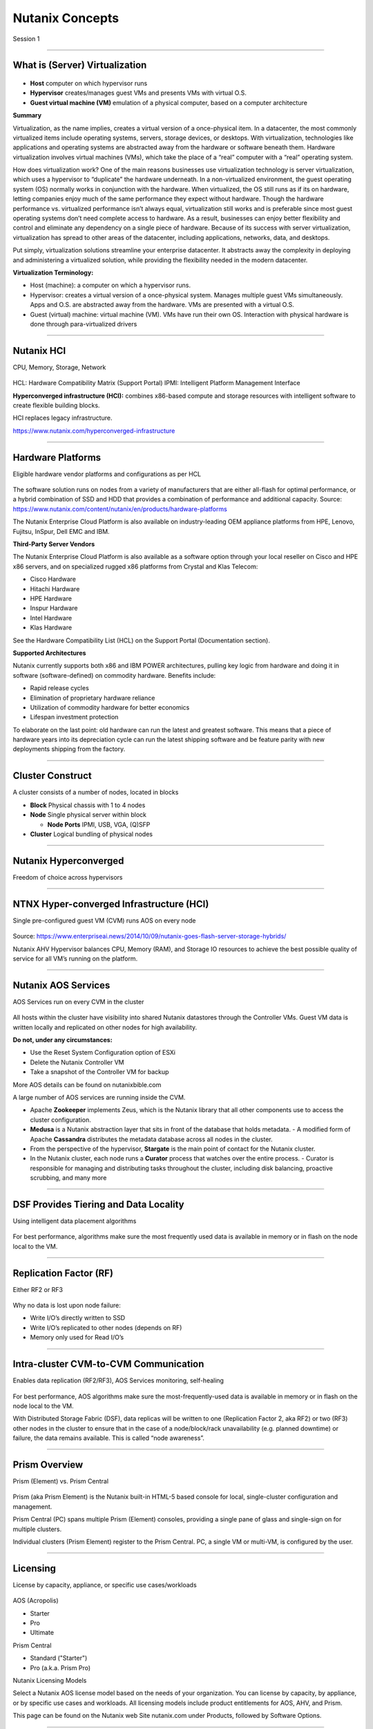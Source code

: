 .. title:: NCP Bootcamp - Nutanix Concepts
  
.. _nutanix_concepts:

-----------------
Nutanix Concepts
-----------------

Session 1

-----------------------------------------------------

What is (Server) Virtualization
++++++++++++++++++++++++++++++++

.. figure:: images/WhatIs.png

- **Host** computer on which hypervisor runs
- **Hypervisor** creates/manages guest VMs and presents VMs with virtual O.S.
- **Guest virtual machine (VM)**  emulation of a physical computer, based on a computer architecture

**Summary**

Virtualization, as the name implies, creates a virtual version of a once-physical item. In a datacenter, the most commonly virtualized items include operating systems, servers, storage devices, or desktops. With virtualization, technologies like applications and operating systems are abstracted away from the hardware or software beneath them. 
Hardware virtualization involves virtual machines (VMs), which take the place of a “real” computer with a “real” operating system.

How does virtualization work? 
One of the main reasons businesses use virtualization technology is server virtualization, which uses a hypervisor to “duplicate” the hardware underneath. In a non-virtualized environment, the guest operating system (OS) normally works in conjunction with the hardware. When virtualized, the OS still runs as if its on hardware, letting companies enjoy much of the same performance they expect without hardware. Though the hardware performance vs. virtualized performance isn’t always equal, virtualization still works and is preferable since most guest operating systems don’t need complete access to hardware.  As a result, businesses can enjoy better flexibility and control and eliminate any dependency on a single piece of hardware. Because of its success with server virtualization, virtualization has spread to other areas of the datacenter, including applications, networks, data, and desktops.

Put simply, virtualization solutions streamline your enterprise datacenter. It abstracts away the complexity in deploying and administering a virtualized solution, while providing the flexibility needed in the modern datacenter.

**Virtualization Terminology:**

- Host (machine): a computer on which a hypervisor runs. 
- Hypervisor: creates a virtual version of a once-physical system. Manages multiple guest VMs simultaneously. Apps and O.S. are abstracted away from the hardware. VMs are presented with a virtual O.S.
- Guest (virtual) machine: virtual machine (VM). VMs have run their own OS. Interaction with physical hardware is done through para-virtualized drivers 



-----------------------------------------------------

Nutanix HCI 
++++++++++++++++++++++
CPU, Memory, Storage, Network

.. figure:: images/NutanixHCI.png

HCL: Hardware Compatibility Matrix (Support Portal) 
IPMI: Intelligent Platform Management Interface

**Hyperconverged infrastructure (HCI):** combines x86-based compute and storage resources with intelligent software to create flexible building blocks.  

HCI replaces legacy infrastructure.

https://www.nutanix.com/hyperconverged-infrastructure


-----------------------------------------------------

Hardware Platforms
++++++++++++++++++++++

Eligible hardware vendor platforms and configurations as per HCL

.. figure:: images/HardwarePlatforms.png

The software solution runs on nodes from a variety of manufacturers that are either all-flash for optimal performance, or a hybrid combination of SSD and HDD that provides a combination of performance and additional capacity.   
Source: https://www.nutanix.com/content/nutanix/en/products/hardware-platforms 

The Nutanix Enterprise Cloud Platform is also available on industry-leading OEM appliance platforms from HPE, Lenovo, Fujitsu, InSpur, Dell EMC and IBM.


**Third-Party Server Vendors**

The Nutanix Enterprise Cloud Platform is also available as a software option through your local reseller on Cisco and HPE x86 servers, and on specialized rugged x86 platforms from Crystal and Klas Telecom:

- Cisco Hardware 
- Hitachi Hardware
- HPE Hardware
- Inspur Hardware
- Intel Hardware
- Klas Hardware

See the Hardware Compatibility List (HCL) on the Support Portal (Documentation section).

**Supported Architectures**

Nutanix currently supports both x86 and IBM POWER architectures, pulling key logic from hardware and doing it in software (software-defined) on commodity hardware. Benefits include:

- Rapid release cycles
- Elimination of proprietary hardware reliance
- Utilization of commodity hardware for better economics
- Lifespan investment protection

To elaborate on the last point: old hardware can run the latest and greatest software. This means that a piece of hardware years into its depreciation cycle can run the latest shipping software and be feature parity with new deployments shipping from the factory. 





-----------------------------------------------------

Cluster Construct
++++++++++++++++++++++

A cluster consists of a number of nodes, located in blocks

- **Block** Physical chassis with 1 to 4 nodes
- **Node** Single physical server within block

  - **Node Ports** IPMI, USB, VGA, (Q)SFP
- **Cluster** Logical bundling of physical nodes

.. figure:: images/ClusterConstruct.png

-----------------------------------------------------

Nutanix Hyperconverged
++++++++++++++++++++++

Freedom of choice across hypervisors

.. figure:: images/NutanixHyperconverged.png

-----------------------------------------------------

NTNX Hyper-converged Infrastructure (HCI)
++++++++++++++++++++++++++++++++++++++++++++++

Single pre-configured guest VM (CVM) runs AOS on every node

.. figure:: images/NTNXHyper-convergedInfrastructure.png

Source: https://www.enterpriseai.news/2014/10/09/nutanix-goes-flash-server-storage-hybrids/

Nutanix AHV Hypervisor balances CPU, Memory (RAM), and Storage IO resources to achieve the best possible quality of service for all VM’s running on the platform. 


-----------------------------------------------------

Nutanix AOS Services
++++++++++++++++++++++

AOS Services run on every CVM in the cluster

.. figure:: images/NutanixAOSServices.png


All hosts within the cluster have visibility into shared Nutanix datastores through the Controller VMs. 
Guest VM data is written locally and replicated on other nodes for high availability.

**Do not, under any circumstances:**

- Use the Reset System Configuration option of ESXi
- Delete the Nutanix Controller VM
- Take a snapshot of the Controller VM for backup

More AOS details can be found on nutanixbible.com    

A large number of AOS services are running inside the CVM.

- Apache **Zookeeper** implements Zeus, which is the Nutanix library that all other components use to access the cluster configuration.
- **Medusa** is a Nutanix abstraction layer that sits in front of the database that holds metadata. 
  - A modified form of Apache **Cassandra** distributes the metadata database across all nodes in the cluster.
- From the perspective of the hypervisor, **Stargate** is the main point of contact for the Nutanix cluster. 
- In the Nutanix cluster, each node runs a **Curator** process that watches over the entire process.
  - Curator is responsible for managing and distributing tasks throughout the cluster, including disk balancing, proactive scrubbing, and many more

  



-----------------------------------------------------

DSF Provides Tiering and Data Locality
++++++++++++++++++++++++++++++++++++++++++++++

Using intelligent data placement algorithms

.. figure:: images/DSFProvidesTieringandDataLocality.png

For best performance, algorithms make sure the most frequently used data is available in memory or in flash on the node local to the VM.


-----------------------------------------------------

Replication Factor (RF)
++++++++++++++++++++++

Either RF2 or RF3

.. figure:: images/RedundancyFactor.png


Why no data is lost upon node failure:

- Write I/O’s directly written to SSD
- Write I/O’s replicated to other nodes (depends on RF)
- Memory only used for Read I/O’s 


-----------------------------------------------------

Intra-cluster CVM-to-CVM Communication
++++++++++++++++++++++++++++++++++++++++++++++

Enables data replication (RF2/RF3), AOS Services monitoring, self-healing

.. figure:: images/Intra-clusterCVM-to-CVMCommunication.png

For best performance, AOS algorithms make sure the most-frequently-used data is available in memory or in flash on the node local to the VM. 

With Distributed Storage Fabric (DSF), data replicas will be written to one (Replication Factor 2, aka RF2) or two (RF3) other nodes in the cluster to ensure that in the case of a node/block/rack unavailability (e.g. planned downtime) or failure, the data remains available. This is called “node awareness”. 



-----------------------------------------------------

Prism Overview
++++++++++++++++++++++

Prism (Element) vs. Prism Central

.. figure:: images/PrismOverview.png

Prism (aka Prism Element) is the Nutanix built-in HTML-5 based console for local, single-cluster configuration and management. 

Prism Central (PC) spans multiple Prism (Element) consoles, providing a single pane of glass and single-sign on for multiple clusters.  

Individual clusters (Prism Element) register to the Prism Central. PC, a single VM or multi-VM, is configured by the user. 


-----------------------------------------------------

Licensing
++++++++++++++++++++++

License by capacity, appliance, or specific use cases/workloads

.. figure:: images/Licensing.png

AOS (Acropolis)

- Starter
- Pro
- Ultimate

Prism Central

- Standard ("Starter")
- Pro (a.k.a. Prism Pro)

Nutanix Licensing Models

Select a Nutanix AOS license model based on the needs of your organization. You can license by capacity, by appliance, or by specific use cases and workloads. All licensing models include product entitlements for AOS, AHV, and Prism.

This page can be found on the Nutanix web Site nutanix.com  under Products, followed by Software Options.



-----------------------------------------------------

Enterprise Cloud Components
++++++++++++++++++++++++++++++

License by capacity, appliance, or specific use cases/workloads

.. figure:: images/EnterpriseCloudComponents.png

An Enterprise Cloud is a unified IT operating environment that provides a single point of control for private, public and distributed clouds for managing infrastructure and applications. 

Nutanix Enterprise Cloud delivers a consistent, high-performance and seamless experience for cloud-delivered services and applications.

- **Acropolis:** A software-driven infrastructure stack, converging storage, virtualization, networking and security that delivers applications. This data plane is made up of App Mobility Fabric (AMF), Distributed Storage Fabric (DSF) and hypervisor integration.

  - **App Mobility Fabric (AMF)** – logical construct built into Nutting solutions that allows application and data to freely move between environments. The AMF abstracts the workloads (Containers, VMs, etc.) from the hypervisor, which is what provides this ability to easily move applications and datas around.
  - **Distributed Storage Fabric (DSF)**  – distributed system that pool storage resources and provides storage platform capabilities such as snapshots, disaster recovery, compression, erasure coding, and more. Nodes work together across a 10 GbE network to form a Nutanix cluster and the DSF.
  - **Hypervisor** –  ESXi, Hyper-V, and Acropolis Hypervisor (AHV)

- **Prism:** Complete infrastructure management and operations. Provides management UI for administrators to configure and monitor the cluster. This web interface also provides access to REST APIs and the nCLI.
- **Calm:** Application automation and orchestration in private and public clouds, such as Amazon Web Services (AWS) and Google Cloud Platform.



.. -----------------------------------------------------

.. Nutanix Product Portfolio
.. ++++++++++++++++++++++++++++++

.. A journey from Core to Essentials to Enterprise

.. .. figure:: images/NutanixProductPortfolio.png

.. Products & Platforms
.. Over the years the Nutanix Platform capabilities have grown substantially, shown here as a journey from Core to Essentials to Enterprise.  Refer to the Nutanix website for the latest portfolio and offerings. 

.. - Datacenter Modernization (Core): Core includes the foundational Nutanix products facilitating the migration from complex 3-tier infrastructure to a simple HCI platform. AOS provides all of the core services (storage, upgrades, replication, etc.), Prism provides the control plane and management console and AHV provides a free virtualization platform (NOTE: you can also use ESXi, Hyper-V and XenServer). Core capabilities include: Core Platforms (HCI), Storage Services, Virtualization, Centralized Management & Operations, Upgrades, and Replication / DR
.. - Enabling Private Cloud (Essentials): Essentials is focused on providing the capabilities to enable Core infrastructure to be consumed like a private cloud. Flow provides network segmentation and security, Files provides file services and Calm provides self-service, quotas and orchestration capabilities. Essentials capabilities include: Advanced Analytics & Anomaly Detection, Automation & Orchestration, Self-service Portal (SSP) and Quotas, Micro-segmentation, and File Services.
.. - Enabling Hybrid Cloud (Enterprise): Enterprise is focused on providing the ability to migrate workloads between clouds and cloud services. This includes features like Beam which is focused on cost governance and compliance across cloud and on-premise deployments as well as other cloud services like Frame (DaaS) and Xi Leap (DRaaS).  Enterprise capabilities include: Policy Driven DR / Run-book Automation, DRaaS, Hybrid Cloud Cost Governance & Compliance, Desktops As-A-Service (DaaS), Database As-A-Service (RDS), Kubernetes / Docker Services, Object Storage, Block Services

.. **AHV:** Native virtualization that eliminates expensive hypervisor lock-in.

.. **Prism:** Simplified infrastructure management with one-click operations.

.. **Volumes:** A native scale-out block storage solution.

.. **Calm:** Comprehensive, app-centric lifecycle management and cloud orchestration.

.. **Prism Pro:** Predictive analytics for critical planning, performance, and operational insights—powered by advanced machine learning.

.. **Flow:** Advanced network automation and app-centric network security.

.. **Mine Secondary StorageFiles:** Simple, scalable, and reliable file storage for your enterprise cloud.

.. **Xi Beam:** Multicloud optimization service reduces costs and enhances cloud security compliance.

.. **Move:** Easy application migration to the cloud of your choice.

.. **Xi Leap:** Natively integrated, cloud-based disaster recovery.

.. **Objects:** Scalable S3-compatible object storage for the multi-cloud era.

.. **X-ray:** Real-world, scenario-driven HCI benchmarking.

.. **Xi IoT:** Edge platform for delivering secure, actionable real-time analysis for IoT use cases.

.. **Xi Frame:** Cloud-based desktop-as-a-service runs any application in any browser.

.. **Karbon:** Simplified provisioning, operations, and lifecycle management for Kubernetes.

.. **Era:** Elegant and efficient one-click operations that simplify database administration.


.. -----------------------------------------------------

..  What’s in a Name?
.. ++++++++++++++++++++++


.. .. figure:: images/WhatsinaName.png



-----------------------------------------------------

References
++++++++++++++++++++++

Simple Explanation of How Nutanix Works Video
- https://www.youtube.com/watch?v=wfFuohZwi5Q

Nutanix Bible
- https://nutanixbible.com 

my.nutanix.com Support Portal

.. figure:: images/SupportPortal.png


-----------------------------------------------------

Questions
++++++++++++++++++++++

This is a link to the Questions : :doc:`Questions`
